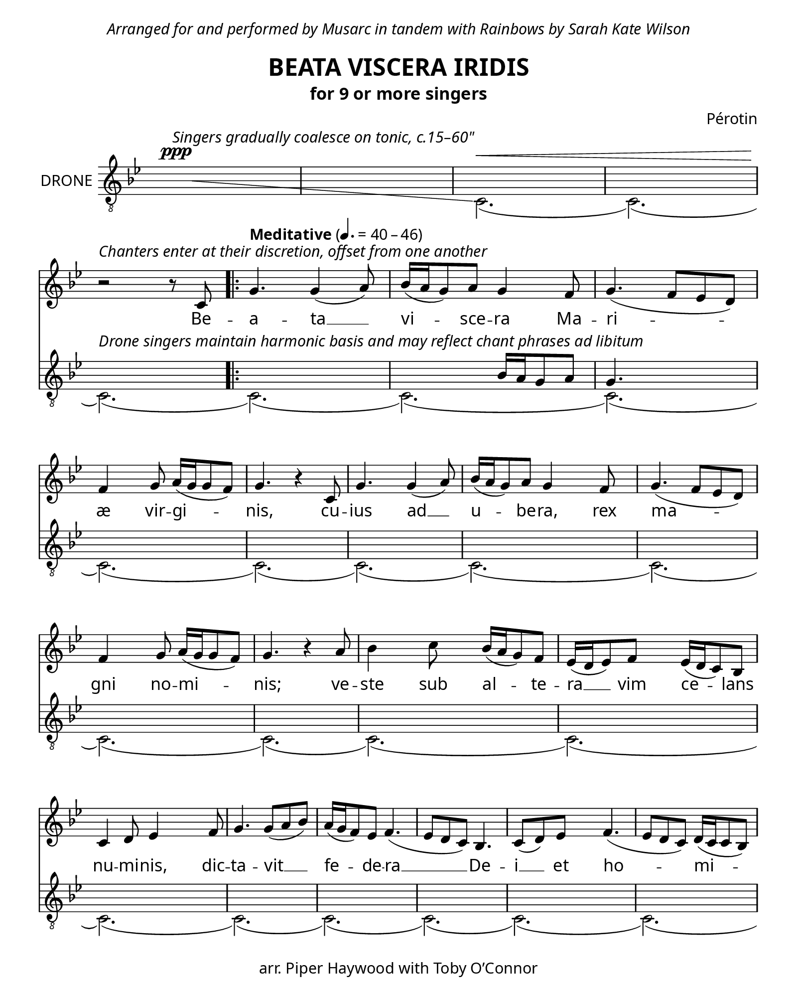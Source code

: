 \header {
  dedication = \markup { \italic \column {
    \line {  \center-align "Arranged for and performed by Musarc in tandem with Rainbows by Sarah Kate Wilson" }
    \combine \null \vspace #0.2
  } }
  title = "BEATA VISCERA IRIDIS"
  subtitle = "for 9 or more singers"
  copyright = "arr. Piper Haywood with Toby O’Connor"
  tagline = ""
  %{poet = "Phillip the Chancellor"%}
  composer = "Pérotin"
  %{arranger = "arr. Piper Haywood"%}
}

glissandoSkipOn = {
  \override NoteColumn.glissando-skip = ##t
  \hide NoteHead
  \override NoteHead.no-ledgers = ##t
}

glissandoSkipOff = {
  \revert NoteColumn.glissando-skip
  \undo \hide NoteHead
  \revert NoteHead.no-ledgers
}

\paper {
  %{top-margin = 15%}
  bottom-margin = 15
  %{system-system-spacing.basic-distance = 18%}
  last-bottom-spacing.basic-distance = 10
  %{score-markup-spacing.basic-distance = 10%}
  #(include-special-characters)
  #(set-paper-size "quarto") % close to mirror size, 190x240mm
  #(define fonts
    (make-pango-font-tree "Georgia"
                          "Nimbus Sans"
                          "Luxi Mono"
                          (/ staff-height pt 20)))
                          
  #(define fonts
    (make-pango-font-tree "Bodoni 72 Oldstyle"
                          "Nimbus Sans"
                          "Luxi Mono"
                          (/ staff-height pt 20)))
}

\markup "&nbsp;"

\score {
  <<
  \time 6/8
  \hide Score.BarNumber
  \set Timing.defaultBarType = "'"
  \new Staff \with {
    instrumentName = "Chant"
  } {
    \key g \minor
    \override Staff.TimeSignature.color = #white
    \override Staff.TimeSignature.layer = #-1
    \clef "treble" {
      \relative c' {
        \new Voice = "chant" {
          \repeat volta 7 {
            r2. r2. r2. r2.
            % Beata Viscera
            \break
            r2^\markup { \italic "Chanters enter at their discretion, offset from one another" } r8 c8 \bar ".|:"
            \tempo "Meditative" 4. = 40 - 46
            g'4. g4 (a8) bes16 (a16 g8) a8 g4
            % Mariæ virginis,
            f8 g4. (f8 ees8 d8) f4 g8 a16 (g16 g8 f8) g4. r4
            % cuius ad ubera,
            c,8 g'4. g4 (a8) bes16 (a16 g8) a8 g4
            % rex magni nominis;
            f8 g4. (f8 ees8 d8) f4 g8 a16 (g16 g8 f8) g4. r4
            % veste sub altera vim celans
            a8 bes4 c8 bes16 (a16 g8) f8 ees16 (d16 ees8) f8 ees16 (d16 c8) bes8
            % numinis, dictavit
            c4 d8 ees4 f8 g4. g8 (a8 bes8)
            % federa Dei
            a16 (g16 f8) ees8 f4. (ees8 d8 c8) bes4. c8 (d8)
            % et hominis.
            ees8 f4. (ees8 d8 c8) d16 (c16 c8 bes8) c4. r4. \bar "||"
            \tempo "Expansive"
            % O
            c'4. (bes8 a8 g8 f4 g8 a4 bes8 g4 g16 a16 bes4. c4 c8 bes16 a16 g8 f8 ees8 d8 c8 bes4.)
            % mira novitas
            c8 (d8 ees8) f4 (ees8) ees16 (d16 c8) bes8 c4
            % et novum gaudium,
            g8 c4. c8 (c8 d8) ees4. f8 (ees8 d8) ees4. r4
            % matris integrita
            f8 g4 a8 bes16 (a16 g8) a8 g4.
            % post
            g4 (a8 c4. bes8 a8 g8 f4 g8 a4 bes8 g4 a16 bes16 c4 c8 bes16 a16 g8 f8 ees8 d8 c8 bes4.)
            % puerperium.
            c4 d8 ees8 (f8 ees8) d4 (c8)
          }
          \alternative {
            { c4. r4 c8 }
            { c4. r4. r2. r2. r2. r2. }
          }
        }
      }
    }
  }
  \new Lyrics \lyricsto "chant" {
    Be --
    \repeat volta 2 {
      a -- ta __ vi -- sce -- ra
      Ma -- ri -- æ vir -- gi -- nis,
      cu -- ius ad __ u -- be -- ra,
      rex ma -- gni no -- mi -- nis;
      ve -- ste sub al -- te -- ra __ vim ce -- lans
      nu -- mi -- nis, dic -- ta -- vit __
      fe -- de -- ra __ De -- i __ et ho -- mi -- nis.

      O __ mi -- ra __ no -- vi -- tas
      et no -- vum gau -- di -- um,
      ma -- tris in -- te -- gri -- ta,
      post __ pu -- er -- per -- i --
    }
    \alternative { { um. Po -- } { um. } }

  }
  \new Staff \with {
    instrumentName = "DRONE"
  } {
    \key g \minor
    \override Staff.TimeSignature.color = #white
    \override Staff.TimeSignature.layer = #-1
    \clef "treble_8" {
      \relative c' {
        <<
        \new Voice = "drone1"
        \relative {
          \voiceTwo
          \hideNotes
          bes2.\ppp^\markup { \italic "Singers gradually coalesce on tonic, c.15–60\"" }
          \glissando % TODO use glissandomap to add further
          \glissandoSkipOn
          c,2.
          \glissandoSkipOff
          \unHideNotes
          c2.\< (c2.)
          (c2.\!)^\markup { \italic "Drone singers maintain harmonic basis and may reflect chant phrases ad libitum" } (c2.) (c2.) (c2.) (c2.)
          (c2.) (c2.) (c2.) (c2.) (c2.) (c2.)
          (c2.) (c2.) (c2.) (c2.) (c2.) (c2.)
          (c2.) (c2.) (c2.) (c2.) (c2.) (c2.)
          (c2.) (c2.) (c2.) (c2.) (c2.) (c2.)
          (c2.) (c2.) (c2.) (c2.) (c2.) (c2.)
          (c2.) (c2.) (c2.) (c2.) (c2.)
          (\break c2.\>) (c2.) (c2.\ppp\!) (c2.) ^\markup{ \italic "ad infinitum" }
          \bar "|."
        }
        \new Voice = "drone2"
        \relative {
          \voiceOne
          \hideNotes
          r2. r2. r2. r2. r2.
          r2. r4.
          \unHideNotes
          bes16 a16 g8 a8 g4.
          \hideNotes
          r4. r2.
          \unHideNotes
        }
        >>
      }
      
    }
  }

  >>
  \midi { }
  \layout {
    %{#(layout-set-staff-size 16)%}
    \context {
      \Score
      \override LyricSpace #'minimum-distance = #5
      \override DynamicText.direction = #UP
      \override DynamicLineSpanner.direction = #UP
    }
    \context {
      \Staff
      % these lines prevent empty staves from being printed
      \RemoveEmptyStaves
      \override VerticalAxisGroup.remove-first = ##t
    }
  }
}

\markup {
  \abs-fontsize #10
  \fill-line {
    \column {
      \line { \bold "1."
        \column {
          \line { Be–a–ta_ vi–sce–ra Ma–ri–æ vir–gi–nis }
          \line { cu–ius ad_ u–be–ra, rex ma–gni no–mi–nis; }
          \line { ve–ste sub al–te–ra_ vim ce–lans }
          \line { nu–mi–nis, dic–ta–vit_ fe–de–ra_ De–i_ et ho–mi–nis. }
        }
      }
      \combine \null \vspace #0.2
      \line { \bold "2."
        \column {
          \line { Po–pu–lus_ gen–ti–um se–dens_ in te–ne–bris }
          \line { sur–git ad_ gau–di–um par–tus_ tam ce–le–bris: }
          \line { Iu–de–a_ te–di–um fo–vet_ in }
          \line { la–te–bris, cor ge–rens_ con–sci–um_ de–li–cet fu–ne–bris, }
        }
      }
      \combine \null \vspace #0.2
      \line { \bold "3."
        \column {
          \line { Fer–men–ti_ pes–si–mi qui fe–cam hau–se–rant, }
          \line { ad pa–nis_ a–zi–mi pro–mi–sa pro–pe–rant: }
          \line { sunt De–o pro–xi–mi_ qui lo–nge }
          \line { ste–te–rant, et hi njo–vis–si–mi_ qui pri–mi fu–e–rant. }
        }
      }
      \combine \null \vspace #0.2
      \line { \bold "4."
        \column {
          \line { Par–tum quem_ de–stru–is Iu–de–a mi–se–ra! }
          \line { De quo nos_ ar–gu–es quem do–cet lit–te–ra; }
          \line { si no–va res–pu–is_ cre–de_ vel ve–te–ra, }
          \line { in hoc quem_ as–tru–is_ Chri–stum_ con–si–de–ra. }
        }
      }
    }
    \hspace #0.1 % adds horizontal spacing between columns;
    \column {
      \line { \bold "5."
        \column {
          \line { Te sem–per_ im–pli–cas er–ro–re pa–tri–o; }
          \line { dum vi–am_ in–di–cas er–rans_ in in–vi–o: }
          \line { in his que pre–di–cas,_ ster–nis_ in }
          \line { me–di–o ba–ses pro–phe–ti–cas_ sub_ e–van–ge–li–o. }
        }
      }
      \combine \null \vspace #0.2
      \line { \bold "6."
        \column {
          \line { Le–gis mos–ay–ce clau–sa_ mi–ste–ri–a }
          \line { nux vir–ge_ my–sti–ce na–tu–re ne–sci–a; }
          \line { a–qua de si–li–ce,_ co–lu–pna }
          \line { pre–vi–a, pro–lis do–mi–ni–ce_ si–gna_ sunt_ pro–pe–ra. }
        }
      }
      \combine \null \vspace #0.2
      \line { \bold "7."
        \column {
          \line { So–lem, quem_ li–bre–re, dum pu–rus o–ti–tur }
          \line { in au–ra_ cer–ne–re vi–sus_ non pa–ti–tur, }
          \line { cer–nat a la–te–re_ dum re–per– }
          \line { cu–ti–tur, al–vus pu–er–pe–re,_ qua to–tus_ clau–di–tur. }
        }
     }
   }
  }
}

\version "2.18.2"